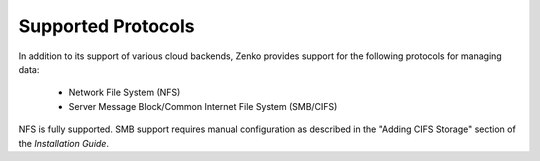 Supported Protocols
===================

In addition to its support of various cloud backends, Zenko provides support for the 
following protocols for managing data:

   * Network File System (NFS)
   * Server Message Block/Common Internet File System (SMB/CIFS)

NFS is fully supported. SMB support requires manual configuration as described in
the "Adding CIFS Storage" section of the *Installation Guide*.
